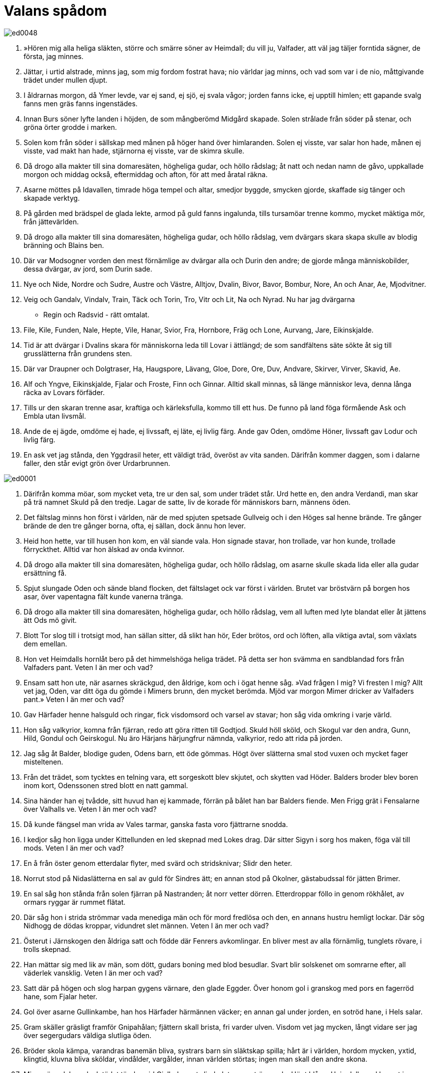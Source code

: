 = Valans spådom

image::ed0048.jpg[]

1. »Hören mig alla 
heliga släkten, 
större och smärre 
söner av Heimdall; 
du vill ju, Valfader, 
att väl jag täljer 
forntida sägner, 
de första, jag minnes.

2. Jättar, i urtid 
alstrade, minns jag, 
som mig fordom 
fostrat hava; 
nio världar jag minns, 
och vad som var i de nio, 
måttgivande trädet 
under mullen djupt.

3. I åldrarnas morgon, 
då Ymer levde, 
var ej sand, ej sjö, 
ej svala vågor; 
jorden fanns icke, 
ej upptill himlen; 
ett gapande svalg fanns 
men gräs fanns ingenstädes.

4. Innan Burs söner lyfte 
landen i höjden, 
de som mångberömd 
Midgård skapade. 
Solen strålade 
från söder på stenar, 
och gröna örter 
grodde i marken.

5. Solen kom från söder 
i sällskap med månen 
på höger hand 
över himlaranden. 
Solen ej visste, 
var salar hon hade, 
månen ej visste, 
vad makt han hade, 
stjärnorna ej visste, 
var de skimra skulle.

6. Då drogo alla makter 
till sina domaresäten, 
högheliga gudar, 
och höllo rådslag; 
åt natt och nedan 
namn de gåvo, 
uppkallade morgon 
och middag också, 
eftermiddag och afton, 
för att med åratal räkna.

7. Asarne möttes 
på Idavallen, 
timrade höga 
tempel och altar, 
smedjor byggde, 
smycken gjorde, 
skaffade sig tänger 
och skapade verktyg.

8. På gården med brädspel 
de glada lekte, 
armod på guld 
fanns ingalunda, 
tills tursamöar 
trenne kommo, 
mycket mäktiga 
mör, från jättevärlden.

9. Då drogo alla makter 
till sina domaresäten, 
högheliga gudar, 
och höllo rådslag, 
vem dvärgars skara 
skapa skulle 
av blodig bränning 
och Blains ben.

10. Där var Modsogner vorden 
den mest förnämlige 
av dvärgar alla 
och Durin den andre; 
de gjorde många 
människobilder, 
dessa dvärgar, av jord, 
som Durin sade.

11. Nye och Nide, 
Nordre och Sudre, 
Austre och Västre, 
Alltjov, Dvalin, 
Bivor, Bavor, 
Bombur, Nore, 
An och Anar, 
Ae, Mjodvitner.

12. Veig och Gandalv, 
Vindalv, Train, 
Täck och Torin, 
Tro, Vitr och Lit, 
Na och Nyrad. 
Nu har jag dvärgarna 
- Regin och Radsvid - 
rätt omtalat.

13. File, Kile, 
Funden, Nale, 
Hepte, Vile, 
Hanar, Svior, 
Fra, Hornbore, 
Fräg och Lone, 
Aurvang, Jare, 
Eikinskjalde.

14. Tid är att dvärgar 
i Dvalins skara 
för människorna leda 
till Lovar i ättlängd; 
de som sandfältens säte 
sökte åt sig 
till grusslätterna 
från grundens sten.

15. Där var Draupner 
och Dolgtraser, 
Ha, Haugspore, 
Lävang, Gloe, 
Dore, Ore, 
Duv, Andvare, 
Skirver, Virver, 
Skavid, Ae.

16. Alf och Yngve, 
Eikinskjalde, 
Fjalar och Froste, 
Finn och Ginnar. 
Alltid skall minnas, 
så länge människor leva, 
denna långa räcka 
av Lovars förfäder.

17. Tills ur den skaran 
trenne asar, 
kraftiga och kärleksfulla, 
kommo till ett hus. 
De funno på land 
föga förmående 
Ask och Embla 
utan livsmål.

18. Ande de ej ägde, 
omdöme ej hade, 
ej livssaft, ej läte, 
ej livlig färg. 
Ande gav Oden, 
omdöme Höner, 
livssaft gav Lodur 
och livlig färg.

19. En ask vet jag stånda, 
den Yggdrasil heter, 
ett väldigt träd, överöst 
av vita sanden. 
Därifrån kommer daggen, 
som i dalarne faller, 
den står evigt grön 
över Urdarbrunnen.

image::ed0001.jpg[]

20. Därifrån komma möar, 
som mycket veta, 
tre ur den sal, 
som under trädet står. 
Urd hette en, 
den andra Verdandi, 
man skar på trä 
namnet Skuld på den tredje. 
Lagar de satte, 
liv de korade 
för människors barn, 
männens öden.

21. Det fältslag minns hon 
först i världen, 
när de med spjuten 
spetsade Gullveig 
och i den Höges sal 
henne brände. 
Tre gånger brände de 
den tre gånger borna, 
ofta, ej sällan, 
dock ännu hon lever.

22. Heid hon hette, 
var till husen hon kom, 
en väl siande vala. 
Hon signade stavar, 
hon trollade, var hon kunde, 
trollade förryckthet. 
Alltid var hon älskad 
av onda kvinnor.

23. Då drogo alla makter 
till sina domaresäten, 
högheliga gudar, 
och höllo rådslag, 
om asarne skulle 
skada lida 
eller alla gudar 
ersättning få.

24. Spjut slungade Oden 
och sände bland flocken, 
det fältslaget ock 
var först i världen. 
Brutet var bröstvärn 
på borgen hos asar, 
över vapentagna fält 
kunde vanerna tränga.

25. Då drogo alla makter 
till sina domaresäten, 
högheliga gudar, 
och höllo rådslag, 
vem all luften 
med lyte blandat 
eller åt jättens ätt 
Ods mö givit.

26. Blott Tor slog till 
i trotsigt mod, 
han sällan sitter, 
då slikt han hör, 
Eder brötos, 
ord och löften, 
alla viktiga avtal, 
som växlats dem emellan.

27. Hon vet Heimdalls 
hornlåt bero 
på det himmelshöga 
heliga trädet. 
På detta ser hon svämma 
en sandblandad fors 
från Valfaders pant. 
Veten I än mer och vad?

28. Ensam satt hon ute, 
när asarnes skräckgud, 
den åldrige, kom 
och i ögat henne såg. 
»Vad frågen I mig? 
Vi fresten I mig? 
Allt vet jag, Oden, 
var ditt öga du gömde 
i Mimers brunn, 
den mycket berömda. 
Mjöd var morgon 
Mimer dricker 
av Valfaders pant.» 
Veten I än mer och vad?

29. Gav Härfader henne 
halsguld och ringar, 
fick visdomsord 
och varsel av stavar; 
hon såg vida omkring 
i varje värld.

30. Hon såg valkyrior, 
komna från fjärran, 
redo att göra 
ritten till Godtjod. 
Skuld höll sköld, 
och Skogul var den andra, 
Gunn, Hild, Gondul 
och Geirskogul. 
Nu äro Härjans 
härjungfrur nämnda, 
valkyrior, redo 
att rida på jorden.

31. Jag såg åt Balder, 
blodige guden, 
Odens barn, 
ett öde gömmas. 
Högt över slätterna 
smal stod vuxen 
och mycket fager 
misteltenen.

32. Från det trädet, som tycktes 
en telning vara, 
ett sorgeskott blev skjutet, 
och skytten vad Höder. 
Balders broder 
blev boren inom kort, 
Odenssonen stred 
blott en natt gammal.

33. Sina händer han ej tvådde, 
sitt huvud han ej kammade, 
förrän på bålet han bar 
Balders fiende. 
Men Frigg grät 
i Fensalarne 
över Valhalls ve. 
Veten I än mer och vad?

34. Då kunde fängsel man vrida 
av Vales tarmar, 
ganska fasta voro 
fjättrarne snodda.

35. I kedjor såg hon ligga 
under Kittellunden 
en led skepnad 
med Lokes drag. 
Där sitter Sigyn 
i sorg hos maken, 
föga väl till mods. 
Veten I än mer och vad?

36. En å från öster 
genom etterdalar flyter, 
med svärd och stridsknivar; 
Slidr den heter.

37. Norrut stod 
på Nidaslätterna 
en sal av guld 
för Sindres ätt; 
en annan stod 
på Okolner, 
gästabudssal 
för jätten Brimer.

38. En sal såg hon stånda 
från solen fjärran 
på Nastranden; 
åt norr vetter dörren. 
Etterdroppar föllo 
in genom rökhålet, 
av ormars ryggar 
är rummet flätat.

39. Där såg hon i strida 
strömmar vada 
menediga män 
och för mord fredlösa 
och den, en annans hustru 
hemligt lockar. 
Där sög Nidhogg 
de dödas kroppar, 
vidundret slet männen. 
Veten I än mer och vad?

40. Österut i Järnskogen 
den åldriga satt 
och födde där 
Fenrers avkomlingar. 
En bliver mest 
av alla förnämlig, 
tunglets rövare, 
i trolls skepnad.

41. Han mättar sig med lik 
av män, som dött, 
gudars boning 
med blod besudlar. 
Svart blir solskenet 
om somrarne efter, 
all väderlek vansklig. 
Veten I än mer och vad?

42. Satt där på högen 
och slog harpan 
gygens värnare, 
den glade Eggder. 
Över honom gol 
i granskog med pors 
en fagerröd hane, 
som Fjalar heter.

43. Gol över asarne 
Gullinkambe, 
han hos Härfader 
härmännen väcker; 
en annan gal 
under jorden, 
en sotröd hane, 
i Hels salar.

44. Gram skäller gräsligt 
framför Gnipahålan; 
fjättern skall brista, 
fri varder ulven. 
Visdom vet jag mycken, 
långt vidare ser jag 
över segergudars väldiga 
slutliga öden.

45. Bröder skola kämpa, 
varandras banemän bliva, 
systrars barn 
sin släktskap spilla; 
hårt är i världen, 
hordom mycken, 
yxtid, klingtid, 
kluvna bliva sköldar, 
vindålder, vargålder, 
innan världen störtas; 
ingen man skall 
den andre skona.

46. Mims söner leka 
och slutödet tändes 
vid Gjallarhornets ljud, 
det genomträngande. 
Högt blåser Heimdall, 
med hornet i vädret; 
med Mims huvud 
håller Oden råd.

47. Då skälver Yggdrasils 
ask, där den står, 
urträdet jämrar sig, 
jätten blir lös. 
På resan till Hel 
rädas alla, 
innan Surts släkting 
slukar honom.

48. Vad är med asar? 
Vad är med alfer? 
Allt Jättehem gnyr, 
asar hava möte. 
Dvärgarna stöna 
framför stendörrarna, 
bergväggens vise. 
Veten I än mer och vad?

49. Garm nu skäller gräsligt 
framför Gnipahålan; 
fjättern skall brista, 
och fri blir ulven.

50. Rym far från öster, 
på arm håller skölden; 
i jättevrede vrider 
världsormen sig; 
ormen piskar vågen, 
och örnen skriar, 
sliter lik, blek om näbben, 
och Naglfar lossnar.

51. Skeppet far från öster; 
över sjön skall Muspells 
ledung komma, 
och Loke styr. 
Vidunders yngel 
med ulven kommer; 
med dem är Byleipts 
broder i följe.

52. Surt far från söder 
med svedjande låga, 
stridsgudars sol 
av svärdet skiner. 
Stenberg störta, 
det stupar jättekvinnor; 
trampa dödingar Hels väg, 
och himmelen rämnar.

53. Ett andra lidande 
för Lin då kommer, 
när Oden går 
mot ulven att strida, 
och Beles bjärte 
bane mot Surt; 
falla då skall 
Friggs älskade.

54. Garm nu skäller gräsligt 
framför Gnipahålan; 
fjättern skall brista, 
och fri blir ulven.

55. Då kommer Segerfaderns 
son, den väldige, 
Vidar, att strida 
mot valplatsens odjur. 
På jättesonen 
till hjärtat svärdet 
med handen han stöter. 
Hämnad är då fadern.

56. Då kommer Lodyns 
lysande ättling; 
Odens son 
går mot ormen att kämpa 
I vrede denne dräper 
värjaren av Midgård. 
Från sitt hem all draga 
döda hädan. 
Nio fjät döende 
går Fjorgyns son 
fram från ormen, 
som ofrejd ej fruktar.

57. Solen börjar svartna, 
jord sänkes i havet, 
från fästet falla 
flammande stjärnor; 
upp ångar imma, 
och elden lågar, 
hettan leker högt 
mot himlen själv.

58. Garm skäller gräsligt 
framför Gnipahålan; 
fjättern skall brista, 
och fri blir ulven.

59. Upp ser hon komma 
för andra gången 
jorden ur havet, 
igen grönskande; 
forsar falla, 
örn flyger däröver, 
den som på fjället 
fiskar griper.

60. Asarne mötas 
på Idavallen 
och om jordens gördel, 
jätteormen, tala, 
föra sig till minnes 
märkliga öden 
och Fimbultyrs 
forntida runor.

61. Där skola åter 
de underbara 
guldbrädspelsbrickorna 
i gräset hittas, 
som i tidens morgon 
dem tillhört hade.

62. Osådda skola 
åkrar växa, 
allt ont sig bättra; 
Balder skall komma. 
I Ropts segersalar 
sitta Balder och Höder, 
valplatsens gudar. 
Veten I än mer och vad?

63. Då kan Höner lyckans 
lotter kasta 
och de båda brödernas 
barn bebo 
det vida Vindhem. 
Veten I än mer och vad?

64. En sal ser fagrare 
än solen stånda, 
täckt med guld, 
på Gimle. 
Där skola hövdingtrogna 
härskararor bo 
och i allan tid 
äga hugnad.

65. Där kommer den mäktige 
till maktdomen, 
den starke, ovanifrån, 
han som styr över allt.

66. Då kommer dunklets 
drake flygande, 
en blank orm, nedifrån, 
från Nidafjällen. 
I fjädrarne bär, 
och flyger över slätten, 
Nidhogg lik. 
Nu skall hon sjunka.»